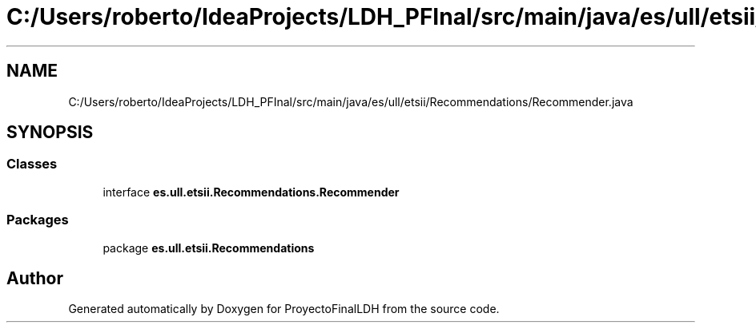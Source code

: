 .TH "C:/Users/roberto/IdeaProjects/LDH_PFInal/src/main/java/es/ull/etsii/Recommendations/Recommender.java" 3 "Wed Jan 4 2023" "Version 1.0" "ProyectoFinalLDH" \" -*- nroff -*-
.ad l
.nh
.SH NAME
C:/Users/roberto/IdeaProjects/LDH_PFInal/src/main/java/es/ull/etsii/Recommendations/Recommender.java
.SH SYNOPSIS
.br
.PP
.SS "Classes"

.in +1c
.ti -1c
.RI "interface \fBes\&.ull\&.etsii\&.Recommendations\&.Recommender\fP"
.br
.in -1c
.SS "Packages"

.in +1c
.ti -1c
.RI "package \fBes\&.ull\&.etsii\&.Recommendations\fP"
.br
.in -1c
.SH "Author"
.PP 
Generated automatically by Doxygen for ProyectoFinalLDH from the source code\&.
